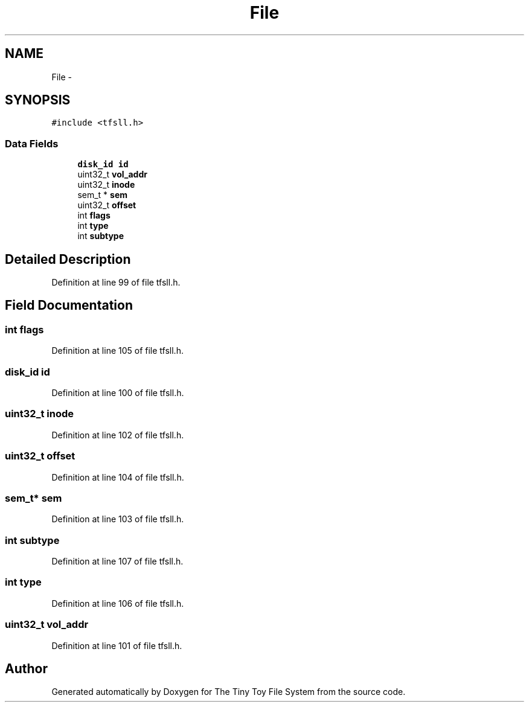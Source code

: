 .TH "File" 3 "Fri Jan 15 2016" "Version By : V. Fontaine, M.Y. Megrini, N. Scotto Di Perto" "The Tiny Toy File System" \" -*- nroff -*-
.ad l
.nh
.SH NAME
File \- 
.SH SYNOPSIS
.br
.PP
.PP
\fC#include <tfsll\&.h>\fP
.SS "Data Fields"

.in +1c
.ti -1c
.RI "\fBdisk_id\fP \fBid\fP"
.br
.ti -1c
.RI "uint32_t \fBvol_addr\fP"
.br
.ti -1c
.RI "uint32_t \fBinode\fP"
.br
.ti -1c
.RI "sem_t * \fBsem\fP"
.br
.ti -1c
.RI "uint32_t \fBoffset\fP"
.br
.ti -1c
.RI "int \fBflags\fP"
.br
.ti -1c
.RI "int \fBtype\fP"
.br
.ti -1c
.RI "int \fBsubtype\fP"
.br
.in -1c
.SH "Detailed Description"
.PP 
Definition at line 99 of file tfsll\&.h\&.
.SH "Field Documentation"
.PP 
.SS "int flags"

.PP
Definition at line 105 of file tfsll\&.h\&.
.SS "\fBdisk_id\fP id"

.PP
Definition at line 100 of file tfsll\&.h\&.
.SS "uint32_t inode"

.PP
Definition at line 102 of file tfsll\&.h\&.
.SS "uint32_t offset"

.PP
Definition at line 104 of file tfsll\&.h\&.
.SS "sem_t* sem"

.PP
Definition at line 103 of file tfsll\&.h\&.
.SS "int subtype"

.PP
Definition at line 107 of file tfsll\&.h\&.
.SS "int type"

.PP
Definition at line 106 of file tfsll\&.h\&.
.SS "uint32_t vol_addr"

.PP
Definition at line 101 of file tfsll\&.h\&.

.SH "Author"
.PP 
Generated automatically by Doxygen for The Tiny Toy File System from the source code\&.
